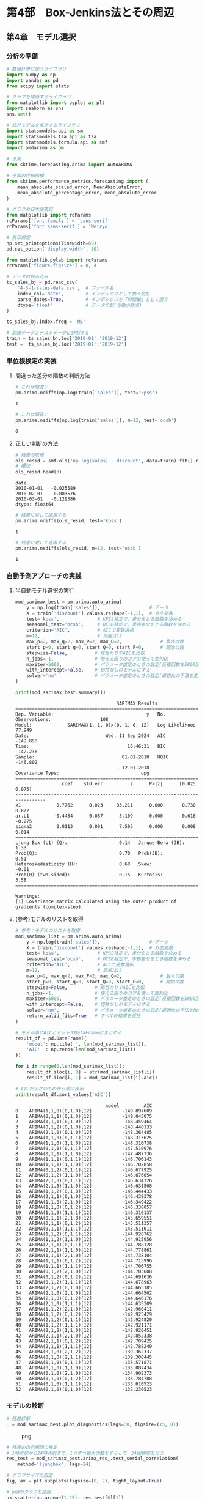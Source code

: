 * 第4部　Box-Jenkins法とその周辺
:PROPERTIES:
:CUSTOM_ID: 第4部-box-jenkins法とその周辺
:END:
** 第4章　モデル選択
:PROPERTIES:
:CUSTOM_ID: 第4章-モデル選択
:END:
*** 分析の準備
:PROPERTIES:
:CUSTOM_ID: 分析の準備
:END:
#+begin_src python
# 数値計算に使うライブラリ
import numpy as np
import pandas as pd
from scipy import stats

# グラフを描画するライブラリ
from matplotlib import pyplot as plt
import seaborn as sns
sns.set()

# 統計モデルを推定するライブラリ
import statsmodels.api as sm
import statsmodels.tsa.api as tsa
import statsmodels.formula.api as smf
import pmdarima as pm

# 予測
from sktime.forecasting.arima import AutoARIMA

# 予測の評価指標
from sktime.performance_metrics.forecasting import (
    mean_absolute_scaled_error, MeanAbsoluteError,
    mean_absolute_percentage_error, mean_absolute_error
)

# グラフの日本語表記
from matplotlib import rcParams
rcParams['font.family'] = 'sans-serif'
rcParams['font.sans-serif'] = 'Meiryo'
#+end_src

#+begin_src python
# 表示設定
np.set_printoptions(linewidth=60)
pd.set_option('display.width', 80)

from matplotlib.pylab import rcParams
rcParams['figure.figsize'] = 8, 4
#+end_src

#+begin_src python
# データの読み込み
ts_sales_bj = pd.read_csv(
    '4-3-1-sales-data.csv',  # ファイル名
    index_col='date',        # インデックスとして扱う列名
    parse_dates=True,        # インデックスを「時間軸」として扱う
    dtype='float'            # データの型(浮動小数点)
)

ts_sales_bj.index.freq = 'MS'

# 訓練データとテストデータに分割する
train = ts_sales_bj.loc['2010-01':'2018-12']
test =  ts_sales_bj.loc['2019-01':'2019-12']
#+end_src

*** 単位根検定の実装
:PROPERTIES:
:CUSTOM_ID: 単位根検定の実装
:END:
**** 間違った差分の階数の判断方法
:PROPERTIES:
:CUSTOM_ID: 間違った差分の階数の判断方法
:END:
#+begin_src python
# これは間違い
pm.arima.ndiffs(np.log(train['sales']), test='kpss')
#+end_src

#+begin_example
1
#+end_example

#+begin_src python
# これは間違い
pm.arima.nsdiffs(np.log(train['sales']), m=12, test='ocsb')
#+end_src

#+begin_example
0
#+end_example

**** 正しい判断の方法
:PROPERTIES:
:CUSTOM_ID: 正しい判断の方法
:END:
#+begin_src python
# 残差の取得
ols_resid = smf.ols('np.log(sales) ~ discount', data=train).fit().resid
# 確認
ols_resid.head(3)
#+end_src

#+begin_example
date
2010-01-01   -0.025589
2010-02-01   -0.083576
2010-03-01   -0.129386
dtype: float64
#+end_example

#+begin_src python
# 残差に対して適用する
pm.arima.ndiffs(ols_resid, test='kpss')
#+end_src

#+begin_example
1
#+end_example

#+begin_src python
# 残差に対して適用する
pm.arima.nsdiffs(ols_resid, m=12, test='ocsb')
#+end_src

#+begin_example
1
#+end_example

*** 自動予測アプローチの実践
:PROPERTIES:
:CUSTOM_ID: 自動予測アプローチの実践
:END:
**** 半自動モデル選択の実行
:PROPERTIES:
:CUSTOM_ID: 半自動モデル選択の実行
:END:
#+begin_src python
mod_sarimax_best = pm.arima.auto_arima(
    y = np.log(train['sales']),                  # データ
    X = train['discount'].values.reshape(-1,1),  # 外生変数
    test='kpss',              # KPSS検定で、差分をとる階数を決める
    seasonal_test='ocsb',     # OCSB検定で、季節差分をとる階数を決める
    criterion='AIC',          # AICで変数選択
    m=12,                     # 周期は12
    max_p=2, max_q=2, max_P=2, max_Q=2,              # 最大次数
    start_p=0, start_q=0, start_Q=0, start_P=0,      # 開始次数
    stepwise=False,          # 総当たりでAICを比較
    n_jobs=-1,               # 使える限りのコアを使って並列化 
    maxiter=5000,            # パラメータ推定のときの設定(反復回数を5000回に増やす)
    with_intercept=False,    # 切片なしのモデルにする
    solver='nm'              # パラメータ推定のときの設定(最適化の手法を変更)
)
#+end_src

#+begin_src python
print(mod_sarimax_best.summary())
#+end_src

#+begin_example
                                     SARIMAX Results                                      
==========================================================================================
Dep. Variable:                                  y   No. Observations:                  108
Model:             SARIMAX(1, 1, 0)x(0, 1, 0, 12)   Log Likelihood                  77.949
Date:                            Wed, 11 Sep 2024   AIC                           -149.898
Time:                                    16:46:31   BIC                           -142.236
Sample:                                01-01-2010   HQIC                          -146.802
                                     - 12-01-2018                                         
Covariance Type:                              opg                                         
==============================================================================
                 coef    std err          z      P>|z|      [0.025      0.975]
------------------------------------------------------------------------------
x1             0.7762      0.023     33.211      0.000       0.730       0.822
ar.L1         -0.4454      0.087     -5.109      0.000      -0.616      -0.275
sigma2         0.0113      0.001      7.593      0.000       0.008       0.014
===================================================================================
Ljung-Box (L1) (Q):                   0.14   Jarque-Bera (JB):                 1.33
Prob(Q):                              0.70   Prob(JB):                         0.51
Heteroskedasticity (H):               0.60   Skew:                            -0.01
Prob(H) (two-sided):                  0.15   Kurtosis:                         3.58
===================================================================================

Warnings:
[1] Covariance matrix calculated using the outer product of gradients (complex-step).
#+end_example

**** (参考)モデルのリストを取得
:PROPERTIES:
:CUSTOM_ID: 参考モデルのリストを取得
:END:
#+begin_src python
# 参考：モデルのリストを取得
mod_sarimax_list = pm.arima.auto_arima(
    y = np.log(train['sales']),                  # データ
    X = train['discount'].values.reshape(-1,1),  # 外生変数
    test='kpss',              # KPSS検定で、差分をとる階数を決める
    seasonal_test='ocsb',     # OCSB検定で、季節差分をとる階数を決める
    criterion='AIC',          # AICで変数選択
    m=12,                     # 周期は12
    max_p=2, max_q=2, max_P=2, max_Q=2,              # 最大次数
    start_p=0, start_q=0, start_Q=0, start_P=0,      # 開始次数
    stepwise=False,          # 総当たりでAICを比較
    n_jobs=-1,               # 使える限りのコアを使って並列化 
    maxiter=5000,            # パラメータ推定のときの設定(反復回数を5000回に増やす)
    with_intercept=False,    # 切片なしのモデルにする
    solver='nm',             # パラメータ推定のときの設定(最適化の手法をNelder-Mead法に変更)
    return_valid_fits=True   # すべての結果を保持
)
#+end_src

#+begin_src python
# モデル事にAICとセットでDataFrameにまとめる
result_df = pd.DataFrame({
    'model': np.tile('', len(mod_sarimax_list)),
    'AIC'  : np.zeros(len(mod_sarimax_list))
})

for i in range(0,len(mod_sarimax_list)):
    result_df.iloc[i, 0] = str(mod_sarimax_list[i])
    result_df.iloc[i, 1] = mod_sarimax_list[i].aic()

# AICが小さいものから順に表示
print(result_df.sort_values('AIC'))
#+end_src

#+begin_example
                                 model         AIC
0    ARIMA(1,1,0)(0,1,0)[12]           -149.897609
1    ARIMA(0,1,1)(0,1,0)[12]           -149.043075
2    ARIMA(1,1,1)(0,1,0)[12]           -148.459464
3    ARIMA(0,1,2)(0,1,0)[12]           -148.440133
4    ARIMA(2,1,0)(0,1,0)[12]           -148.364485
5    ARIMA(1,1,0)(0,1,1)[12]           -148.313625
6    ARIMA(1,1,0)(1,1,0)[12]           -148.310738
7    ARIMA(0,1,1)(0,1,1)[12]           -147.510976
8    ARIMA(0,1,1)(1,1,0)[12]           -147.487736
9    ARIMA(1,1,1)(0,1,1)[12]           -146.706143
10   ARIMA(1,1,1)(1,1,0)[12]           -146.702858
11   ARIMA(0,1,2)(0,1,1)[12]           -146.677925
12   ARIMA(0,1,2)(1,1,0)[12]           -146.676054
13   ARIMA(2,1,0)(0,1,1)[12]           -146.634326
14   ARIMA(2,1,0)(1,1,0)[12]           -146.631508
15   ARIMA(1,1,2)(0,1,0)[12]           -146.444433
16   ARIMA(2,1,1)(0,1,0)[12]           -146.439378
17   ARIMA(1,1,0)(2,1,0)[12]           -146.349422
18   ARIMA(1,1,0)(0,1,2)[12]           -146.338057
19   ARIMA(1,1,0)(1,1,1)[12]           -146.316137
20   ARIMA(0,1,1)(2,1,0)[12]           -145.659551
21   ARIMA(0,1,1)(0,1,2)[12]           -145.511357
22   ARIMA(0,1,1)(1,1,1)[12]           -145.511011
23   ARIMA(1,1,2)(0,1,1)[12]           -144.920762
24   ARIMA(1,1,2)(1,1,0)[12]           -144.915956
25   ARIMA(2,1,1)(0,1,1)[12]           -144.788128
26   ARIMA(2,1,1)(1,1,0)[12]           -144.778861
27   ARIMA(1,1,1)(2,1,0)[12]           -144.738104
28   ARIMA(1,1,1)(0,1,2)[12]           -144.713996
29   ARIMA(1,1,1)(1,1,1)[12]           -144.706755
30   ARIMA(0,1,2)(2,1,0)[12]           -144.703608
31   ARIMA(0,1,2)(0,1,2)[12]           -144.691636
32   ARIMA(0,1,2)(1,1,1)[12]           -144.678963
33   ARIMA(2,1,2)(0,1,0)[12]           -144.665185
34   ARIMA(2,1,0)(2,1,0)[12]           -144.664562
35   ARIMA(2,1,0)(0,1,2)[12]           -144.646176
36   ARIMA(2,1,0)(1,1,1)[12]           -144.635309
37   ARIMA(1,1,2)(2,1,0)[12]           -142.960411
38   ARIMA(1,1,2)(0,1,2)[12]           -142.925429
39   ARIMA(2,1,2)(0,1,1)[12]           -142.924820
40   ARIMA(1,1,2)(1,1,1)[12]           -142.921171
41   ARIMA(2,1,2)(1,1,0)[12]           -142.920451
42   ARIMA(2,1,1)(2,1,0)[12]           -142.852338
43   ARIMA(2,1,1)(0,1,2)[12]           -142.789425
44   ARIMA(2,1,1)(1,1,1)[12]           -142.788249
45   ARIMA(0,1,0)(2,1,2)[12]           -139.362337
46   ARIMA(0,1,0)(2,1,1)[12]           -139.308445
47   ARIMA(0,1,0)(0,1,1)[12]           -135.571871
48   ARIMA(0,1,0)(1,1,0)[12]           -135.087434
49   ARIMA(0,1,0)(2,1,0)[12]           -134.902373
50   ARIMA(0,1,0)(0,1,2)[12]           -133.784788
51   ARIMA(0,1,0)(1,1,1)[12]           -133.610523
52   ARIMA(0,1,0)(0,1,0)[12]           -132.230523
#+end_example

*** モデルの診断
:PROPERTIES:
:CUSTOM_ID: モデルの診断
:END:
#+begin_src python
# 残差診断
_ = mod_sarimax_best.plot_diagnostics(lags=30, figsize=(15, 8))
#+end_src

#+caption: png
[[file:4-4-%E3%83%A2%E3%83%87%E3%83%AB%E9%81%B8%E6%8A%9E_files/4-4-%E3%83%A2%E3%83%87%E3%83%AB%E9%81%B8%E6%8A%9E_21_0.png]]

#+begin_src python
# 残差の自己相関の検定
# 1時点前から24時点前まで、1つずつ最大次数をずらして、24回検定を行う
res_test = mod_sarimax_best.arima_res_.test_serial_correlation(
    method='ljungbox', lags=24)

# グラフサイズの指定
fig, ax = plt.subplots(figsize=(8, 2), tight_layout=True)

# p値のグラフを描画
ax.scatter(np.arange(1,25), res_test[0][1])

# 高さ0.05の位置に赤線を引く
ax.plot(np.arange(1,25), np.tile(0.05, 24), color='red')
#+end_src

#+begin_example
[<matplotlib.lines.Line2D at 0x2cb2fc63440>]
#+end_example

#+caption: png
[[file:4-4-%E3%83%A2%E3%83%87%E3%83%AB%E9%81%B8%E6%8A%9E_files/4-4-%E3%83%A2%E3%83%87%E3%83%AB%E9%81%B8%E6%8A%9E_22_1.png]]

#+begin_src python
# 残差の正規性の検定(Jarque-Bera検定)
# 1つ目がJB統計量
# 2つ目がp値
# 3つ、4つ目が歪度と尖度
mod_sarimax_best.arima_res_.test_normality(method='jarquebera')
#+end_src

#+begin_example
array([[ 1.3298735 ,  0.51430606, -0.0148029 ,
         3.57887092]])
#+end_example

*** sktimeを利用する方法
:PROPERTIES:
:CUSTOM_ID: sktimeを利用する方法
:END:
#+begin_src python
# 予測期間
fh = np.arange(1, len(test) + 1)

# データの変換
train_period = train.to_period()
test_period = test.to_period()
#+end_src

#+begin_src python
# 予測手法の指定
arima_forecaster = AutoARIMA(
    test='kpss',                   # KPSS検定で、差分を取る階数を決める
    seasonal_test='ocsb',          # OCSB検定で、季節差分をとる階数を決める
    information_criterion='aic',   # AICで変数選択
    sp=12,                         # 周期は12
    max_p=2, max_q=2, max_P=2, max_Q=2,              # 最大次数
    start_p=0, start_q=0, start_Q=0, start_P=0,      # 開始次数
    stepwise=False,          # 総当たりでAICを比較
    n_jobs=-1,               # 使える限りのコアを使って並列化 
    maxiter=5000,            # パラメータ推定のときの設定(反復回数を5000回に増やす)
    with_intercept=False,    # 切片なしのモデルにする
    method='nm'              # パラメータ推定のときの設定(最適化の手法を変更)
)

# データへの当てはめ
arima_forecaster.fit(y=np.log(train_period['sales']),
                     X=train_period['discount'])
#+end_src

#+begin_html
  <style>#sk-57b74bd4-d33f-428d-8af4-e019caec9378 {
      /* Definition of color scheme common for light and dark mode */
      --sklearn-color-text: black;
      --sklearn-color-line: gray;
      /* Definition of color scheme for objects */
      --sklearn-color-level-0: #fff5e6;
      --sklearn-color-level-1: #f6e4d2;
      --sklearn-color-level-2: #ffe0b3;
      --sklearn-color-level-3: chocolate;

      /* Specific color for light theme */
      --sklearn-color-text-on-default-background: var(--theme-code-foreground, var(--jp-content-font-color1, black));
      --sklearn-color-background: var(--theme-background, var(--jp-layout-color0, white));
      --sklearn-color-border-box: var(--theme-code-foreground, var(--jp-content-font-color1, black));
      --sklearn-color-icon: #696969;

      @media (prefers-color-scheme: dark) {
        /* Redefinition of color scheme for dark theme */
        --sklearn-color-text-on-default-background: var(--theme-code-foreground, var(--jp-content-font-color1, white));
        --sklearn-color-background: var(--theme-background, var(--jp-layout-color0, #111));
        --sklearn-color-border-box: var(--theme-code-foreground, var(--jp-content-font-color1, white));
        --sklearn-color-icon: #878787;
      }
    }

    #sk-57b74bd4-d33f-428d-8af4-e019caec9378 {
      color: var(--sklearn-color-text);
    }

    #sk-57b74bd4-d33f-428d-8af4-e019caec9378 pre {
      padding: 0;
    }

    #sk-57b74bd4-d33f-428d-8af4-e019caec9378 input.sk-hidden--visually {
      border: 0;
      clip: rect(1px 1px 1px 1px);
      clip: rect(1px, 1px, 1px, 1px);
      height: 1px;
      margin: -1px;
      overflow: hidden;
      padding: 0;
      position: absolute;
      width: 1px;
    }

    #sk-57b74bd4-d33f-428d-8af4-e019caec9378 div.sk-dashed-wrapped {
      border: 1px dashed var(--sklearn-color-line);
      margin: 0 0.4em 0.5em 0.4em;
      box-sizing: border-box;
      padding-bottom: 0.4em;
      background-color: var(--sklearn-color-background);
    }

    #sk-57b74bd4-d33f-428d-8af4-e019caec9378 div.sk-container {
      /* jupyter's `normalize.less` sets `[hidden] { display: none; }`
         but bootstrap.min.css set `[hidden] { display: none !important; }`
         so we also need the `!important` here to be able to override the
         default hidden behavior on the sphinx rendered scikit-learn.org.
         See: https://github.com/scikit-learn/scikit-learn/issues/21755 */
      display: inline-block !important;
      position: relative;
    }

    #sk-57b74bd4-d33f-428d-8af4-e019caec9378 div.sk-text-repr-fallback {
      display: none;
    }

    div.sk-parallel-item,
    div.sk-serial,
    div.sk-item {
      /* draw centered vertical line to link estimators */
      background-image: linear-gradient(var(--sklearn-color-text-on-default-background), var(--sklearn-color-text-on-default-background));
      background-size: 2px 100%;
      background-repeat: no-repeat;
      background-position: center center;
    }

    /* Parallel-specific style estimator block */

    #sk-57b74bd4-d33f-428d-8af4-e019caec9378 div.sk-parallel-item::after {
      content: "";
      width: 100%;
      border-bottom: 2px solid var(--sklearn-color-text-on-default-background);
      flex-grow: 1;
    }

    #sk-57b74bd4-d33f-428d-8af4-e019caec9378 div.sk-parallel {
      display: flex;
      align-items: stretch;
      justify-content: center;
      background-color: var(--sklearn-color-background);
      position: relative;
    }

    #sk-57b74bd4-d33f-428d-8af4-e019caec9378 div.sk-parallel-item {
      display: flex;
      flex-direction: column;
    }

    #sk-57b74bd4-d33f-428d-8af4-e019caec9378 div.sk-parallel-item:first-child::after {
      align-self: flex-end;
      width: 50%;
    }

    #sk-57b74bd4-d33f-428d-8af4-e019caec9378 div.sk-parallel-item:last-child::after {
      align-self: flex-start;
      width: 50%;
    }

    #sk-57b74bd4-d33f-428d-8af4-e019caec9378 div.sk-parallel-item:only-child::after {
      width: 0;
    }

    /* Serial-specific style estimator block */

    #sk-57b74bd4-d33f-428d-8af4-e019caec9378 div.sk-serial {
      display: flex;
      flex-direction: column;
      align-items: center;
      background-color: var(--sklearn-color-background);
      padding-right: 1em;
      padding-left: 1em;
    }


    /* Toggleable style: style used for estimator/Pipeline/ColumnTransformer box that is
    clickable and can be expanded/collapsed.
    - Pipeline and ColumnTransformer use this feature and define the default style
    - Estimators will overwrite some part of the style using the `sk-estimator` class
    */

    /* Pipeline and ColumnTransformer style (default) */

    #sk-57b74bd4-d33f-428d-8af4-e019caec9378 div.sk-toggleable {
      /* Default theme specific background. It is overwritten whether we have a
      specific estimator or a Pipeline/ColumnTransformer */
      background-color: var(--sklearn-color-background);
    }

    /* Toggleable label */
    #sk-57b74bd4-d33f-428d-8af4-e019caec9378 label.sk-toggleable__label {
      cursor: pointer;
      display: block;
      width: 100%;
      margin-bottom: 0;
      padding: 0.5em;
      box-sizing: border-box;
      text-align: center;
    }

    #sk-57b74bd4-d33f-428d-8af4-e019caec9378 label.sk-toggleable__label-arrow:before {
      /* Arrow on the left of the label */
      content: "笆ｸ";
      float: left;
      margin-right: 0.25em;
      color: var(--sklearn-color-icon);
    }

    #sk-57b74bd4-d33f-428d-8af4-e019caec9378 label.sk-toggleable__label-arrow:hover:before {
      color: var(--sklearn-color-text);
    }

    /* Toggleable content - dropdown */

    #sk-57b74bd4-d33f-428d-8af4-e019caec9378 div.sk-toggleable__content {
      max-height: 0;
      max-width: 0;
      overflow: hidden;
      text-align: left;
      background-color: var(--sklearn-color-level-0);
    }

    #sk-57b74bd4-d33f-428d-8af4-e019caec9378 div.sk-toggleable__content pre {
      margin: 0.2em;
      border-radius: 0.25em;
      color: var(--sklearn-color-text);
      background-color: var(--sklearn-color-level-0);
    }

    #sk-57b74bd4-d33f-428d-8af4-e019caec9378 input.sk-toggleable__control:checked~div.sk-toggleable__content {
      /* Expand drop-down */
      max-height: 200px;
      max-width: 100%;
      overflow: auto;
    }

    #sk-57b74bd4-d33f-428d-8af4-e019caec9378 input.sk-toggleable__control:checked~label.sk-toggleable__label-arrow:before {
      content: "笆ｾ";
    }

    /* Pipeline/ColumnTransformer-specific style */

    #sk-57b74bd4-d33f-428d-8af4-e019caec9378 div.sk-label input.sk-toggleable__control:checked~label.sk-toggleable__label {
      color: var(--sklearn-color-text);
      background-color: var(--sklearn-color-level-2);
    }

    /* Estimator-specific style */

    /* Colorize estimator box */
    #sk-57b74bd4-d33f-428d-8af4-e019caec9378 div.sk-estimator input.sk-toggleable__control:checked~label.sk-toggleable__label {
      /* unfitted */
      background-color: var(--sklearn-color-level-2);
    }

    #sk-57b74bd4-d33f-428d-8af4-e019caec9378 div.sk-label label.sk-toggleable__label,
    #sk-57b74bd4-d33f-428d-8af4-e019caec9378 div.sk-label label {
      /* The background is the default theme color */
      color: var(--sklearn-color-text-on-default-background);
    }

    /* On hover, darken the color of the background */
    #sk-57b74bd4-d33f-428d-8af4-e019caec9378 div.sk-label:hover label.sk-toggleable__label {
      color: var(--sklearn-color-text);
      background-color: var(--sklearn-color-level-2);
    }

    /* Estimator label */

    #sk-57b74bd4-d33f-428d-8af4-e019caec9378 div.sk-label label {
      font-family: monospace;
      font-weight: bold;
      display: inline-block;
      line-height: 1.2em;
    }

    #sk-57b74bd4-d33f-428d-8af4-e019caec9378 div.sk-label-container {
      text-align: center;
    }

    /* Estimator-specific */
    #sk-57b74bd4-d33f-428d-8af4-e019caec9378 div.sk-estimator {
      font-family: monospace;
      border: 1px dotted var(--sklearn-color-border-box);
      border-radius: 0.25em;
      box-sizing: border-box;
      margin-bottom: 0.5em;
      background-color: var(--sklearn-color-level-0);
    }

    /* on hover */
    #sk-57b74bd4-d33f-428d-8af4-e019caec9378 div.sk-estimator:hover {
      background-color: var(--sklearn-color-level-2);
    }

    /* Specification for estimator info */

    .sk-estimator-doc-link,
    a:link.sk-estimator-doc-link,
    a:visited.sk-estimator-doc-link {
      float: right;
      font-size: smaller;
      line-height: 1em;
      font-family: monospace;
      background-color: var(--sklearn-color-background);
      border-radius: 1em;
      height: 1em;
      width: 1em;
      text-decoration: none !important;
      margin-left: 1ex;
      border: var(--sklearn-color-level-1) 1pt solid;
      color: var(--sklearn-color-level-1);
    }

    /* On hover */
    div.sk-estimator:hover .sk-estimator-doc-link:hover,
    .sk-estimator-doc-link:hover,
    div.sk-label-container:hover .sk-estimator-doc-link:hover,
    .sk-estimator-doc-link:hover {
      background-color: var(--sklearn-color-level-3);
      color: var(--sklearn-color-background);
      text-decoration: none;
    }

    /* Span, style for the box shown on hovering the info icon */
    .sk-estimator-doc-link span {
      display: none;
      z-index: 9999;
      position: relative;
      font-weight: normal;
      right: .2ex;
      padding: .5ex;
      margin: .5ex;
      width: min-content;
      min-width: 20ex;
      max-width: 50ex;
      color: var(--sklearn-color-text);
      box-shadow: 2pt 2pt 4pt #999;
      background: var(--sklearn-color-level-0);
      border: .5pt solid var(--sklearn-color-level-3);
    }

    .sk-estimator-doc-link:hover span {
      display: block;
    }

    /* "?"-specific style due to the `<a>` HTML tag */

    #sk-57b74bd4-d33f-428d-8af4-e019caec9378 a.estimator_doc_link {
      float: right;
      font-size: 1rem;
      line-height: 1em;
      font-family: monospace;
      background-color: var(--sklearn-color-background);
      border-radius: 1rem;
      height: 1rem;
      width: 1rem;
      text-decoration: none;
      color: var(--sklearn-color-level-1);
      border: var(--sklearn-color-level-1) 1pt solid;
    }

    /* On hover */
    #sk-57b74bd4-d33f-428d-8af4-e019caec9378 a.estimator_doc_link:hover {
      background-color: var(--sklearn-color-level-3);
      color: var(--sklearn-color-background);
      text-decoration: none;
    }
  </style>
#+end_html

<<sk-57b74bd4-d33f-428d-8af4-e019caec9378>>

#+begin_html
  <pre>AutoARIMA(max_p=2, max_q=2, maxiter=5000, method=&#x27;nm&#x27;, n_jobs=-1, sp=12,
            start_P=0, start_Q=0, start_p=0, start_q=0, stepwise=False,
            with_intercept=False)</pre>
#+end_html

Please rerun this cell to show the HTML repr or trust the notebook.

AutoARIMA?Documentation for AutoARIMA

#+begin_html
  <pre>AutoARIMA(max_p=2, max_q=2, maxiter=5000, method=&#x27;nm&#x27;, n_jobs=-1, sp=12,
            start_P=0, start_Q=0, start_p=0, start_q=0, stepwise=False,
            with_intercept=False)</pre>
#+end_html

#+begin_src python
# 予測の実施
sarimax_fore = arima_forecaster.predict(fh, X=test_period['discount'])

# 予測精度
mean_absolute_error(test_period['sales'], sarimax_fore)
#+end_src

#+begin_example
25.240766610356218
#+end_example
